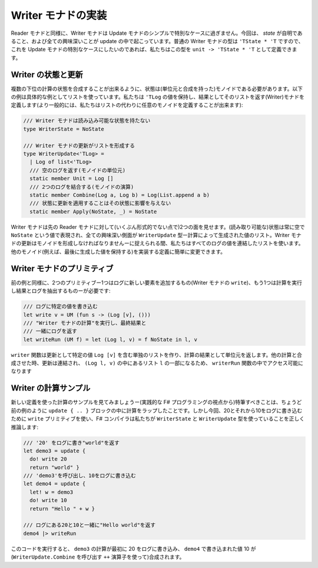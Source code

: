 ..
   -----------------------------
   Implementing the writer monad
   -----------------------------

-------------------
Writer モナドの実装
-------------------

.. Similarly to the reader monad, the writer monad is just a simple special case of the update monad. This time, the *state* is trivial and all the interesting things are happening in the updates. The type of the usual writer monad is ``'TState * 'T`` and so if we want to make this a special case of update monad, we can define the type as ``unit -> 'TState * 'T``.

Reader モナドと同様に、Writer モナドは Update モナドのシンプルで特別なケースに過ぎません。今回は、 *state* が自明であること、および全ての興味深いことが update の中で起こっています。普通の Writer モナドの型は ``'TState * 'T`` ですので、これを Update モナドの特別なケースにしたいのであれば、私たちはこの型を ``unit -> 'TState * 'T`` として定義できます。

..
   Writer state and update
   -----------------------

Writer の状態と更新
-------------------

.. The state needs to be a monoid (with unit and composition) so that we can compose the states of multiple sub-computations. The following example uses a list as a concrete example. We define a (writer) monad that keeps a list of ``'TLog`` values and returns that as the result (more generally, we could use an arbitrary monoid instead of a list):

複数の下位の計算の状態を合成することが出来るように、状態は(単位元と合成を持った)モノイドである必要があります。以下の例は具体的な例としてリストを使っています。私たちは ``'TLog`` の値を保持し、結果としてそのリストを返す(Writer)モナドを定義します(より一般的には、私たちはリストの代わりに任意のモノイドを定義することが出来ます):

.. /// Writer monad has no readable state
   type WriterState = NoState

   /// Updates of writer monad form a list
   type WriterUpdate<'TLog> =
     | Log of list<'TLog>
     /// Returns the empty log (monoid unit)
     static member Unit = Log []
     /// Combines two logs (operation of the monoid)
     static member Combine(Log a, Log b) = Log(List.append a b)
     /// Applying updates to state does not affect the state
     static member Apply(NoState, _) = NoState

.. code-block:: fsharp

  /// Writer モナドは読み込み可能な状態を持たない
  type WriterState = NoState

  /// Writer モナドの更新がリストを形成する
  type WriterUpdate<'TLog> =
    | Log of list<'TLog>
    /// 空のログを返す(モノイドの単位元)
    static member Unit = Log []
    /// 2つのログを結合する(モノイドの演算)
    static member Combine(Log a, Log b) = Log(List.append a b)
    /// 状態に更新を適用することはその状態に影響を与えない
    static member Apply(NoState, _) = NoState

.. The writer monad appears (in some informal sense) dual to the earlier reader monad. The state (that can be read) is always empty and is represented by the ``NoState`` value, while all the interesting aspects are captured by the ``WriterUpdate`` type - which is a list of values produced by the computation. The updates of a writer monad have to form a monoid - here, we use a list that concatenates all logged values. You could easily change the definition to implement other monoids (e.g. to keep the last produced value).

Writer モナドは先の Reader モナドに対して(いくぶん形式的でない点で)2つの面を見せます。(読み取り可能な)状態は常に空で ``NoState`` という値で表現され、全ての興味深い側面が ``WriterUpdate`` 型ー計算によって生成された値のリスト。Writer モナドの更新はモノイドを形成しなければなりませんーに捉えられる間、私たちはすべてのログの値を連結したリストを使います。他のモノイド(例えば、最後に生成した値を保持する)を実装する定義に簡単に変更できます。

..
   Writer monad primitives
   -----------------------

Writer モナドのプリミティブ
---------------------------

.. Similarly to the previous example, we now need two primitives - one to add new element to the log (``write`` of the writer monad) and one to run a computation and extract the result and the log:

前の例と同様に、2つのプリミティブー1つはログに新しい要素を追加するもの(Writer モナドの ``write``)、もう1つは計算を実行し結果とログを抽出するものーが必要です:

..
  /// Writes the specified value to the log
  let write v = UM (fun s -> (Log [v], ()))
  /// Runs a "writer monad computation" and returns
  /// the log, together with the final result
  let writeRun (UM f) = let (Log l, v) = f NoState in l, v

.. code-block:: fsharp

  /// ログに特定の値を書き込む
  let write v = UM (fun s -> (Log [v], ()))
  /// "Writer モナドの計算"を実行し、最終結果と
  /// 一緒にログを返す
  let writeRun (UM f) = let (Log l, v) = f NoState in l, v

.. The ``write`` function creates a singleton list containing the specified value ``Log [v]`` as the update and returns the unit value as the result of the computation. When combined with other computations, the updates are concatenated and so this will become a part of the list ``l`` in the result ``(Log l, v)`` that is made accessible in the ``writerRun`` function.

``writer`` 関数は更新として特定の値 ``Log [v]`` を含む単独のリストを作り、計算の結果として単位元を返します。他の計算と合成させた時、更新は連結され、 ``(Log l, v)`` の中にあるリスト ``l`` の一部になるため、 ``writerRun`` 関数の中でアクセス可能になります

..
   Sample writer computations
   --------------------------

Writer の計算サンプル
---------------------

.. Let's have a look at a sample computation using the new definitions - the remarkable thing (from the practical F# programming perspective) is that we wrap the computation in the ``update { .. }`` block just like in the previous example. But this time, we'll use the ``write`` primitive to write 20 and then 10 to the log and the F# compiler correctly infers that we are using ``WriterState`` and ``WriterUpdate`` types:

新しい定義を使った計算のサンプルを見てみましょうー(実践的な F# プログラミングの視点から)特筆すべきことは、ちょうど前の例のように ``update { .. }`` ブロックの中に計算をラップしたことです。しかし今回、20とそれから10をログに書き込むために ``write`` プリミティブを使い、F# コンパイラは私たちが ``WriterState`` と ``WriterUpdate`` 型を使っていることを正しく推論します:

..
  /// Writes '20' to the log and returns "world"
  let demo3 = update {
    do! write 20
    return "world" }
  /// Calls 'demo3' and then writes 10 to the log
  let demo4 = update {
    let! w = demo3
    do! write 10
    return "Hello " + w }

  /// Returns "Hello world" with 20 and 10 in the log
  demo4 |> writeRun

.. code-block:: fsharp

  /// '20' をログに書き"world"を返す
  let demo3 = update {
    do! write 20
    return "world" }
  /// 'demo3'を呼び出し、10をログに書き込む
  let demo4 = update {
    let! w = demo3
    do! write 10
    return "Hello " + w }

  /// ログにある20と10と一緒に"Hello world"を返す
  demo4 |> writeRun

.. If you run the code, the ``demo3`` computation first writes 20 to the log, which is then combined (using the ``++`` operator that invokes ``WriterUpdate.Combine``) with the value 10 written in ``demo4``.

このコードを実行すると、 ``demo3`` の計算が最初に 20 をログに書き込み、 ``demo4`` で書き込まれた値 10 が(``WriterUpdate.Combine`` を呼び出す ``++`` 演算子を使って)合成されます。
